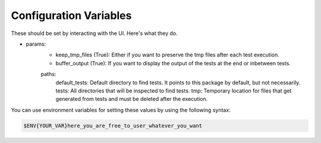 Configuration Variables
=======================

These should be set by interacting with the UI. Here's what they do.

- params:
    - keep_tmp_files (True): Either if you want to preserve the tmp files after each test execution.
    - buffer_output (True): If you want to display the output of the tests at the end or inbetween tests.

    paths:
      default_tests: Default directory to find tests. It points to this package by default, but not necessarily.
      tests: All directories that will be inspected to find tests.
      tmp: Temporary location for files that get generated from tests and must be deleted after the execution.

You can use environment variables for setting these values by using the following syntax:

.. code-block:: regex

    $ENV{YOUR_VAR}here_you_are_free_to_user_whatever_you_want